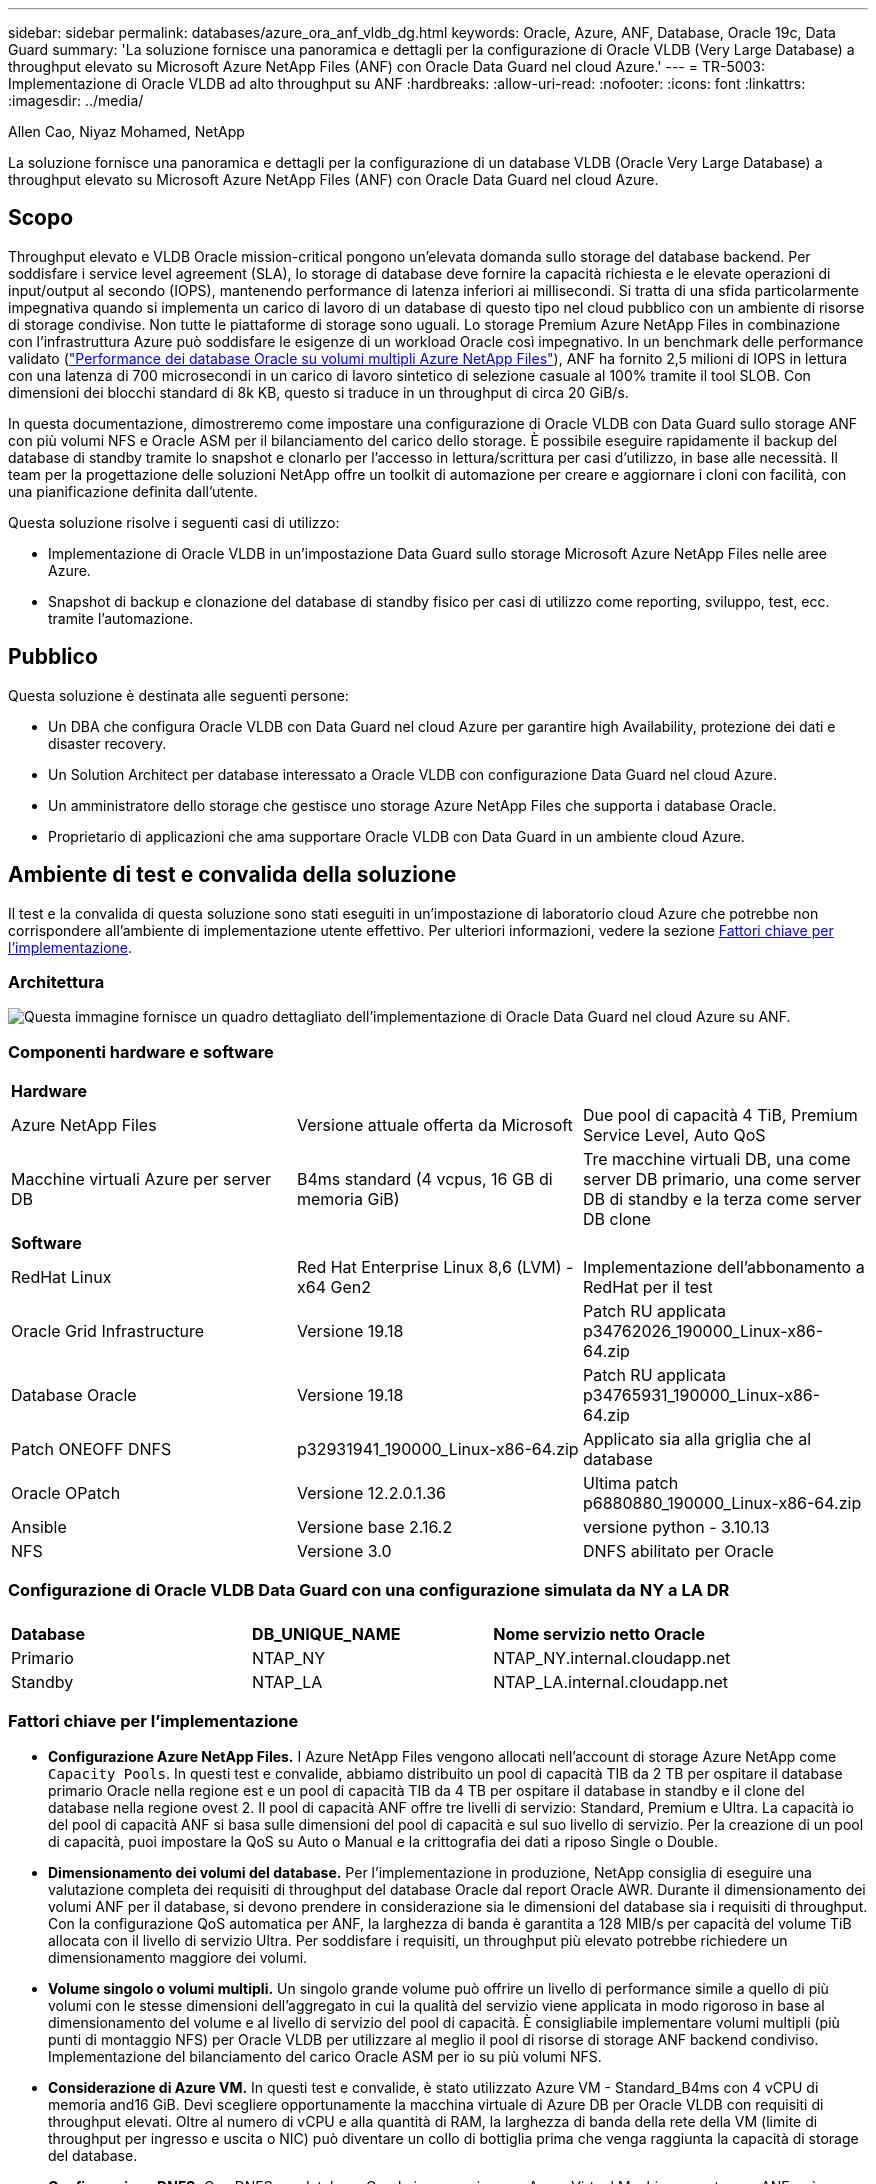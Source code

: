 ---
sidebar: sidebar 
permalink: databases/azure_ora_anf_vldb_dg.html 
keywords: Oracle, Azure, ANF, Database, Oracle 19c, Data Guard 
summary: 'La soluzione fornisce una panoramica e dettagli per la configurazione di Oracle VLDB (Very Large Database) a throughput elevato su Microsoft Azure NetApp Files (ANF) con Oracle Data Guard nel cloud Azure.' 
---
= TR-5003: Implementazione di Oracle VLDB ad alto throughput su ANF
:hardbreaks:
:allow-uri-read: 
:nofooter: 
:icons: font
:linkattrs: 
:imagesdir: ../media/


Allen Cao, Niyaz Mohamed, NetApp

[role="lead"]
La soluzione fornisce una panoramica e dettagli per la configurazione di un database VLDB (Oracle Very Large Database) a throughput elevato su Microsoft Azure NetApp Files (ANF) con Oracle Data Guard nel cloud Azure.



== Scopo

Throughput elevato e VLDB Oracle mission-critical pongono un'elevata domanda sullo storage del database backend. Per soddisfare i service level agreement (SLA), lo storage di database deve fornire la capacità richiesta e le elevate operazioni di input/output al secondo (IOPS), mantenendo performance di latenza inferiori ai millisecondi. Si tratta di una sfida particolarmente impegnativa quando si implementa un carico di lavoro di un database di questo tipo nel cloud pubblico con un ambiente di risorse di storage condivise. Non tutte le piattaforme di storage sono uguali. Lo storage Premium Azure NetApp Files in combinazione con l'infrastruttura Azure può soddisfare le esigenze di un workload Oracle così impegnativo. In un benchmark delle performance validato (link:https://learn.microsoft.com/en-us/azure/azure-netapp-files/performance-oracle-multiple-volumes["Performance dei database Oracle su volumi multipli Azure NetApp Files"^]), ANF ha fornito 2,5 milioni di IOPS in lettura con una latenza di 700 microsecondi in un carico di lavoro sintetico di selezione casuale al 100% tramite il tool SLOB. Con dimensioni dei blocchi standard di 8k KB, questo si traduce in un throughput di circa 20 GiB/s.

In questa documentazione, dimostreremo come impostare una configurazione di Oracle VLDB con Data Guard sullo storage ANF con più volumi NFS e Oracle ASM per il bilanciamento del carico dello storage. È possibile eseguire rapidamente il backup del database di standby tramite lo snapshot e clonarlo per l'accesso in lettura/scrittura per casi d'utilizzo, in base alle necessità. Il team per la progettazione delle soluzioni NetApp offre un toolkit di automazione per creare e aggiornare i cloni con facilità, con una pianificazione definita dall'utente.

Questa soluzione risolve i seguenti casi di utilizzo:

* Implementazione di Oracle VLDB in un'impostazione Data Guard sullo storage Microsoft Azure NetApp Files nelle aree Azure.
* Snapshot di backup e clonazione del database di standby fisico per casi di utilizzo come reporting, sviluppo, test, ecc. tramite l'automazione.




== Pubblico

Questa soluzione è destinata alle seguenti persone:

* Un DBA che configura Oracle VLDB con Data Guard nel cloud Azure per garantire high Availability, protezione dei dati e disaster recovery.
* Un Solution Architect per database interessato a Oracle VLDB con configurazione Data Guard nel cloud Azure.
* Un amministratore dello storage che gestisce uno storage Azure NetApp Files che supporta i database Oracle.
* Proprietario di applicazioni che ama supportare Oracle VLDB con Data Guard in un ambiente cloud Azure.




== Ambiente di test e convalida della soluzione

Il test e la convalida di questa soluzione sono stati eseguiti in un'impostazione di laboratorio cloud Azure che potrebbe non corrispondere all'ambiente di implementazione utente effettivo. Per ulteriori informazioni, vedere la sezione <<Fattori chiave per l'implementazione>>.



=== Architettura

image:azure_ora_anf_vldb_dg_architecture.png["Questa immagine fornisce un quadro dettagliato dell'implementazione di Oracle Data Guard nel cloud Azure su ANF."]



=== Componenti hardware e software

[cols="33%, 33%, 33%"]
|===


3+| *Hardware* 


| Azure NetApp Files | Versione attuale offerta da Microsoft | Due pool di capacità 4 TiB, Premium Service Level, Auto QoS 


| Macchine virtuali Azure per server DB | B4ms standard (4 vcpus, 16 GB di memoria GiB) | Tre macchine virtuali DB, una come server DB primario, una come server DB di standby e la terza come server DB clone 


3+| *Software* 


| RedHat Linux | Red Hat Enterprise Linux 8,6 (LVM) - x64 Gen2 | Implementazione dell'abbonamento a RedHat per il test 


| Oracle Grid Infrastructure | Versione 19.18 | Patch RU applicata p34762026_190000_Linux-x86-64.zip 


| Database Oracle | Versione 19.18 | Patch RU applicata p34765931_190000_Linux-x86-64.zip 


| Patch ONEOFF DNFS | p32931941_190000_Linux-x86-64.zip | Applicato sia alla griglia che al database 


| Oracle OPatch | Versione 12.2.0.1.36 | Ultima patch p6880880_190000_Linux-x86-64.zip 


| Ansible | Versione base 2.16.2 | versione python - 3.10.13 


| NFS | Versione 3.0 | DNFS abilitato per Oracle 
|===


=== Configurazione di Oracle VLDB Data Guard con una configurazione simulata da NY a LA DR

[cols="33%, 33%, 33%"]
|===


3+|  


| *Database* | *DB_UNIQUE_NAME* | *Nome servizio netto Oracle* 


| Primario | NTAP_NY | NTAP_NY.internal.cloudapp.net 


| Standby | NTAP_LA | NTAP_LA.internal.cloudapp.net 
|===


=== Fattori chiave per l'implementazione

* *Configurazione Azure NetApp Files.* I Azure NetApp Files vengono allocati nell'account di storage Azure NetApp come `Capacity Pools`. In questi test e convalide, abbiamo distribuito un pool di capacità TIB da 2 TB per ospitare il database primario Oracle nella regione est e un pool di capacità TIB da 4 TB per ospitare il database in standby e il clone del database nella regione ovest 2. Il pool di capacità ANF offre tre livelli di servizio: Standard, Premium e Ultra. La capacità io del pool di capacità ANF si basa sulle dimensioni del pool di capacità e sul suo livello di servizio. Per la creazione di un pool di capacità, puoi impostare la QoS su Auto o Manual e la crittografia dei dati a riposo Single o Double.
* *Dimensionamento dei volumi del database.* Per l'implementazione in produzione, NetApp consiglia di eseguire una valutazione completa dei requisiti di throughput del database Oracle dal report Oracle AWR. Durante il dimensionamento dei volumi ANF per il database, si devono prendere in considerazione sia le dimensioni del database sia i requisiti di throughput. Con la configurazione QoS automatica per ANF, la larghezza di banda è garantita a 128 MIB/s per capacità del volume TiB allocata con il livello di servizio Ultra. Per soddisfare i requisiti, un throughput più elevato potrebbe richiedere un dimensionamento maggiore dei volumi.
* *Volume singolo o volumi multipli.* Un singolo grande volume può offrire un livello di performance simile a quello di più volumi con le stesse dimensioni dell'aggregato in cui la qualità del servizio viene applicata in modo rigoroso in base al dimensionamento del volume e al livello di servizio del pool di capacità. È consigliabile implementare volumi multipli (più punti di montaggio NFS) per Oracle VLDB per utilizzare al meglio il pool di risorse di storage ANF backend condiviso. Implementazione del bilanciamento del carico Oracle ASM per io su più volumi NFS.
* *Considerazione di Azure VM.* In questi test e convalide, è stato utilizzato Azure VM - Standard_B4ms con 4 vCPU di memoria and16 GiB. Devi scegliere opportunamente la macchina virtuale di Azure DB per Oracle VLDB con requisiti di throughput elevati. Oltre al numero di vCPU e alla quantità di RAM, la larghezza di banda della rete della VM (limite di throughput per ingresso e uscita o NIC) può diventare un collo di bottiglia prima che venga raggiunta la capacità di storage del database.
* *Configurazione DNFS.* Con DNFS, un database Oracle in esecuzione su Azure Virtual Machine con storage ANF può aumentare in maniera significativa l'i/o del client NFS nativo. Assicurarsi che la patch p32931941 di Oracle DNFS sia applicata per risolvere potenziali bug.




== Implementazione della soluzione

Si presuppone che il database Oracle primario sia già distribuito in un ambiente cloud Azure all'interno di un VNET come punto di partenza per la configurazione di Oracle Data Guard. Idealmente, il database primario viene implementato su storage ANF con montaggio NFS. Il tuo database Oracle primario può anche essere eseguito su uno storage NetApp ONTAP o su qualsiasi altro storage scelto all'interno dell'ecosistema Azure o in un data center privato. La sezione seguente illustra la configurazione per Oracle VLDB su ANF in un'impostazione Oracle Data Guard tra un database Oracle primario in Azure con storage ANF a un database Oracle DB fisico di standby in Azure con storage ANF.



=== Prerequisiti per l'implementazione

[%collapsible]
====
L'implementazione richiede i seguenti prerequisiti.

. È stato configurato un account cloud Azure e sono state create le subnet VNET e di rete necessarie all'interno dell'account Azure.
. Dalla console del portale cloud Azure è necessario implementare almeno tre macchine virtuali Azure Linux, una come server Oracle DB primario, una come server Oracle DB di standby e un server DB clone di destinazione per il reporting, lo sviluppo e il test, ecc. per ulteriori dettagli sulla configurazione dell'ambiente, vedere lo schema dell'architettura nella sezione precedente. Per ulteriori informazioni, consultare anche Microsoftlink:https://azure.microsoft.com/en-us/products/virtual-machines["Macchine virtuali Azure"^].
. Il database Oracle primario deve essere installato e configurato nel server DB Oracle primario. D'altro canto, nel server Oracle DB di standby o nel server Oracle DB clone, viene installato solo il software Oracle e non vengono creati database Oracle. Idealmente, il layout delle directory dei file Oracle dovrebbe corrispondere esattamente a quello di tutti i server Oracle DB. Per dettagli sui consigli di NetApp per l'implementazione automatizzata di Oracle nel cloud Azure e ANF, fai riferimento ai seguenti report tecnici per assistenza.
+
** link:automation_ora_anf_nfs.html["TR-4987: Implementazione di Oracle semplificata e automatizzata su Azure NetApp Files con NFS"^]
+

NOTE: Assicurarsi di aver allocato almeno 128G MB nel volume root delle macchine virtuali di Azure in modo da avere spazio sufficiente per preparare i file di installazione di Oracle.



. Dalla console del portale cloud Azure, implementa due pool di capacità dello storage ANF per ospitare volumi di database Oracle. I pool di capacità di archiviazione ANF devono trovarsi in aree diverse per simulare una configurazione DataGuard effettiva. Se non si ha dimestichezza con l'implementazione dello storage ANF, consultare la documentazione link:https://learn.microsoft.com/en-us/azure/azure-netapp-files/azure-netapp-files-quickstart-set-up-account-create-volumes?tabs=azure-portal["QuickStart: Configurazione di Azure NetApp Files e creazione di un volume NFS"^] per istruzioni dettagliate.
+
image:azure_ora_anf_dg_anf_01.png["Schermata che mostra la configurazione dell'ambiente Azure."]

. Quando il database Oracle primario e il database Oracle di standby si trovano in due aree diverse, è necessario configurare un gateway VPN per consentire il flusso del traffico di dati tra due reti VLAN separate. La configurazione dettagliata della rete in Azure esula dall'ambito di questo documento. Le seguenti schermate forniscono un riferimento su come i gateway VPN sono configurati, connessi e il flusso di traffico di dati viene confermato nel laboratorio.
+
Gateway VPN Lab: image:azure_ora_anf_dg_vnet_01.png["Schermata che mostra la configurazione dell'ambiente Azure."]

+
Il gateway vnet primario: image:azure_ora_anf_dg_vnet_02.png["Schermata che mostra la configurazione dell'ambiente Azure."]

+
Stato di connessione del gateway VNET: image:azure_ora_anf_dg_vnet_03.png["Schermata che mostra la configurazione dell'ambiente Azure."]

+
Verificare che i flussi di traffico siano stati stabiliti (fare clic su tre punti per aprire la pagina): image:azure_ora_anf_dg_vnet_04.png["Schermata che mostra la configurazione dell'ambiente Azure."]



====


=== Configurazione primaria di Oracle VLDB per Data Guard

[%collapsible]
====
In questa dimostrazione, abbiamo configurato un database Oracle primario chiamato NTAP sul server DB Azure primario con sei punti di montaggio NFS: /U01 per il file binario Oracle, /U02, /U04, /U05, /u06 per i file di dati Oracle e un file di controllo Oracle, /U03 per i log attivi Oracle, i file di log archiviati e un file di controllo Oracle ridondante. Questa impostazione serve come configurazione di riferimento. La tua implementazione effettiva dovrebbe prendere in considerazione le esigenze e i requisiti specifici in termini di dimensionamento del pool di capacità, del livello di servizio, del numero di volumi di database e del dimensionamento di ogni volume.

Per informazioni dettagliate sulle procedure dettagliate per l'impostazione di Oracle Data Guard su NFS con ASM, fare riferimento alle sezioni relative a TR-5002 link:https://docs.netapp.com/us-en/netapp-solutions/databases/azure_ora_anf_data_guard.html["Riduzione dei costi di Oracle Active Data Guard con Azure NetApp Files"^]e TR-4974link:https://docs.netapp.com/us-en/netapp-solutions/databases/aws_ora_fsx_ec2_nfs_asm.html#purpose["Oracle 19c in Standalone Restart su AWS FSX/EC2 con NFS/ASM"^]. Anche se le procedure in TR-4974 sono state validate su Amazon FSX ONTAP, sono ugualmente applicabili ad ANF. Di seguito vengono illustrati i dettagli di un VLDB Oracle primario in una configurazione Data Guard.

. Il database primario NTAP sul server primario Azure DB orap.internal.cloudapp.net viene inizialmente implementato come database standalone con ANF su NFS e ASM come storage del database.
+
....

orap.internal.cloudapp.net:
resource group: ANFAVSRG
Location: East US
size: Standard B4ms (4 vcpus, 16 GiB memory)
OS: Linux (redhat 8.6)
pub_ip: 172.190.207.231
pri_ip: 10.0.0.4

[oracle@orap ~]$ df -h
Filesystem                 Size  Used Avail Use% Mounted on
devtmpfs                   7.7G     0  7.7G   0% /dev
tmpfs                      7.8G  1.1G  6.7G  15% /dev/shm
tmpfs                      7.8G   17M  7.7G   1% /run
tmpfs                      7.8G     0  7.8G   0% /sys/fs/cgroup
/dev/mapper/rootvg-rootlv   22G   20G  2.1G  91% /
/dev/mapper/rootvg-usrlv    10G  2.3G  7.8G  23% /usr
/dev/sda1                  496M  181M  315M  37% /boot
/dev/mapper/rootvg-varlv   8.0G  1.1G  7.0G  13% /var
/dev/sda15                 495M  5.8M  489M   2% /boot/efi
/dev/mapper/rootvg-homelv  2.0G   47M  2.0G   3% /home
/dev/mapper/rootvg-tmplv    12G   11G  1.9G  85% /tmp
/dev/sdb1                   32G   49M   30G   1% /mnt
10.0.2.38:/orap-u06        300G  282G   19G  94% /u06
10.0.2.38:/orap-u04        300G  282G   19G  94% /u04
10.0.2.36:/orap-u01        400G   21G  380G   6% /u01
10.0.2.37:/orap-u02        300G  282G   19G  94% /u02
10.0.2.36:/orap-u03        400G  282G  119G  71% /u03
10.0.2.39:/orap-u05        300G  282G   19G  94% /u05


[oracle@orap ~]$ cat /etc/oratab
#



# This file is used by ORACLE utilities.  It is created by root.sh
# and updated by either Database Configuration Assistant while creating
# a database or ASM Configuration Assistant while creating ASM instance.

# A colon, ':', is used as the field terminator.  A new line terminates
# the entry.  Lines beginning with a pound sign, '#', are comments.
#
# Entries are of the form:
#   $ORACLE_SID:$ORACLE_HOME:<N|Y>:
#
# The first and second fields are the system identifier and home
# directory of the database respectively.  The third field indicates
# to the dbstart utility that the database should , "Y", or should not,
# "N", be brought up at system boot time.
#
# Multiple entries with the same $ORACLE_SID are not allowed.
#
#
+ASM:/u01/app/oracle/product/19.0.0/grid:N
NTAP:/u01/app/oracle/product/19.0.0/NTAP:N



....
. Accedere al server DB principale come utente oracle. Convalidare la configurazione della griglia.
+
[source, cli]
----
$GRID_HOME/bin/crsctl stat res -t
----
+
....
[oracle@orap ~]$ $GRID_HOME/bin/crsctl stat res -t
--------------------------------------------------------------------------------
Name           Target  State        Server                   State details
--------------------------------------------------------------------------------
Local Resources
--------------------------------------------------------------------------------
ora.DATA.dg
               ONLINE  ONLINE       orap                     STABLE
ora.LISTENER.lsnr
               ONLINE  ONLINE       orap                     STABLE
ora.LOGS.dg
               ONLINE  ONLINE       orap                     STABLE
ora.asm
               ONLINE  ONLINE       orap                     Started,STABLE
ora.ons
               OFFLINE OFFLINE      orap                     STABLE
--------------------------------------------------------------------------------
Cluster Resources
--------------------------------------------------------------------------------
ora.cssd
      1        ONLINE  ONLINE       orap                     STABLE
ora.diskmon
      1        OFFLINE OFFLINE                               STABLE
ora.evmd
      1        ONLINE  ONLINE       orap                     STABLE
ora.ntap.db
      1        OFFLINE OFFLINE                               Instance Shutdown,ST
                                                             ABLE
--------------------------------------------------------------------------------
[oracle@orap ~]$

....
. Configurazione gruppo di dischi ASM.
+
[source, cli]
----
asmcmd
----
+
....

[oracle@orap ~]$ asmcmd
ASMCMD> lsdg
State    Type    Rebal  Sector  Logical_Sector  Block       AU  Total_MB  Free_MB  Req_mir_free_MB  Usable_file_MB  Offline_disks  Voting_files  Name
MOUNTED  EXTERN  N         512             512   4096  4194304   1146880  1136944                0         1136944              0             N  DATA/
MOUNTED  EXTERN  N         512             512   4096  4194304    286720   283312                0          283312              0             N  LOGS/
ASMCMD> lsdsk
Path
/u02/oradata/asm/orap_data_disk_01
/u02/oradata/asm/orap_data_disk_02
/u02/oradata/asm/orap_data_disk_03
/u02/oradata/asm/orap_data_disk_04
/u03/oralogs/asm/orap_logs_disk_01
/u03/oralogs/asm/orap_logs_disk_02
/u03/oralogs/asm/orap_logs_disk_03
/u03/oralogs/asm/orap_logs_disk_04
/u04/oradata/asm/orap_data_disk_05
/u04/oradata/asm/orap_data_disk_06
/u04/oradata/asm/orap_data_disk_07
/u04/oradata/asm/orap_data_disk_08
/u05/oradata/asm/orap_data_disk_09
/u05/oradata/asm/orap_data_disk_10
/u05/oradata/asm/orap_data_disk_11
/u05/oradata/asm/orap_data_disk_12
/u06/oradata/asm/orap_data_disk_13
/u06/oradata/asm/orap_data_disk_14
/u06/oradata/asm/orap_data_disk_15
/u06/oradata/asm/orap_data_disk_16
ASMCMD>

....
. Impostazione dei parametri per Data Guard sul DB primario.
+
....
SQL> show parameter name

NAME                                 TYPE        VALUE
------------------------------------ ----------- ------------------------------
cdb_cluster_name                     string
cell_offloadgroup_name               string
db_file_name_convert                 string
db_name                              string      NTAP
db_unique_name                       string      NTAP_NY
global_names                         boolean     FALSE
instance_name                        string      NTAP
lock_name_space                      string
log_file_name_convert                string
pdb_file_name_convert                string
processor_group_name                 string

NAME                                 TYPE        VALUE
------------------------------------ ----------- ------------------------------
service_names                        string      NTAP_NY.internal.cloudapp.net

SQL> sho parameter log_archive_dest

NAME                                 TYPE        VALUE
------------------------------------ ----------- ------------------------------
log_archive_dest                     string
log_archive_dest_1                   string      LOCATION=USE_DB_RECOVERY_FILE_
                                                 DEST VALID_FOR=(ALL_LOGFILES,A
                                                 LL_ROLES) DB_UNIQUE_NAME=NTAP_
                                                 NY
log_archive_dest_10                  string
log_archive_dest_11                  string
log_archive_dest_12                  string
log_archive_dest_13                  string
log_archive_dest_14                  string
log_archive_dest_15                  string

NAME                                 TYPE        VALUE
------------------------------------ ----------- ------------------------------
log_archive_dest_16                  string
log_archive_dest_17                  string
log_archive_dest_18                  string
log_archive_dest_19                  string
log_archive_dest_2                   string      SERVICE=NTAP_LA ASYNC VALID_FO
                                                 R=(ONLINE_LOGFILES,PRIMARY_ROL
                                                 E) DB_UNIQUE_NAME=NTAP_LA
log_archive_dest_20                  string
log_archive_dest_21                  string
log_archive_dest_22                  string

....
. Configurazione principale del DB.
+
....

SQL> select name, open_mode, log_mode from v$database;

NAME      OPEN_MODE            LOG_MODE
--------- -------------------- ------------
NTAP      READ WRITE           ARCHIVELOG


SQL> show pdbs

    CON_ID CON_NAME                       OPEN MODE  RESTRICTED
---------- ------------------------------ ---------- ----------
         2 PDB$SEED                       READ ONLY  NO
         3 NTAP_PDB1                      READ WRITE NO
         4 NTAP_PDB2                      READ WRITE NO
         5 NTAP_PDB3                      READ WRITE NO


SQL> select name from v$datafile;

NAME
--------------------------------------------------------------------------------
+DATA/NTAP/DATAFILE/system.257.1189724205
+DATA/NTAP/DATAFILE/sysaux.258.1189724249
+DATA/NTAP/DATAFILE/undotbs1.259.1189724275
+DATA/NTAP/86B637B62FE07A65E053F706E80A27CA/DATAFILE/system.266.1189725235
+DATA/NTAP/86B637B62FE07A65E053F706E80A27CA/DATAFILE/sysaux.267.1189725235
+DATA/NTAP/DATAFILE/users.260.1189724275
+DATA/NTAP/86B637B62FE07A65E053F706E80A27CA/DATAFILE/undotbs1.268.1189725235
+DATA/NTAP/2B1302C26E089A59E0630400000A4D5C/DATAFILE/system.272.1189726217
+DATA/NTAP/2B1302C26E089A59E0630400000A4D5C/DATAFILE/sysaux.273.1189726217
+DATA/NTAP/2B1302C26E089A59E0630400000A4D5C/DATAFILE/undotbs1.271.1189726217
+DATA/NTAP/2B1302C26E089A59E0630400000A4D5C/DATAFILE/users.275.1189726243

NAME
--------------------------------------------------------------------------------
+DATA/NTAP/2B13047FB98B9AAFE0630400000AFA5F/DATAFILE/system.277.1189726245
+DATA/NTAP/2B13047FB98B9AAFE0630400000AFA5F/DATAFILE/sysaux.278.1189726245
+DATA/NTAP/2B13047FB98B9AAFE0630400000AFA5F/DATAFILE/undotbs1.276.1189726245
+DATA/NTAP/2B13047FB98B9AAFE0630400000AFA5F/DATAFILE/users.280.1189726269
+DATA/NTAP/2B13061057039B10E0630400000AA001/DATAFILE/system.282.1189726271
+DATA/NTAP/2B13061057039B10E0630400000AA001/DATAFILE/sysaux.283.1189726271
+DATA/NTAP/2B13061057039B10E0630400000AA001/DATAFILE/undotbs1.281.1189726271
+DATA/NTAP/2B13061057039B10E0630400000AA001/DATAFILE/users.285.1189726293

19 rows selected.

SQL> select member from v$logfile;

MEMBER
--------------------------------------------------------------------------------
+DATA/NTAP/ONLINELOG/group_3.264.1189724351
+LOGS/NTAP/ONLINELOG/group_3.259.1189724361
+DATA/NTAP/ONLINELOG/group_2.263.1189724351
+LOGS/NTAP/ONLINELOG/group_2.257.1189724359
+DATA/NTAP/ONLINELOG/group_1.262.1189724351
+LOGS/NTAP/ONLINELOG/group_1.258.1189724359
+DATA/NTAP/ONLINELOG/group_4.286.1190297279
+LOGS/NTAP/ONLINELOG/group_4.262.1190297283
+DATA/NTAP/ONLINELOG/group_5.287.1190297293
+LOGS/NTAP/ONLINELOG/group_5.263.1190297295
+DATA/NTAP/ONLINELOG/group_6.288.1190297307

MEMBER
--------------------------------------------------------------------------------
+LOGS/NTAP/ONLINELOG/group_6.264.1190297309
+DATA/NTAP/ONLINELOG/group_7.289.1190297325
+LOGS/NTAP/ONLINELOG/group_7.265.1190297327

14 rows selected.

SQL> select name from v$controlfile;

NAME
--------------------------------------------------------------------------------
+DATA/NTAP/CONTROLFILE/current.261.1189724347
+LOGS/NTAP/CONTROLFILE/current.256.1189724347

....
. Configurazione DNFS sul database primario.
+
....
SQL> select svrname, dirname from v$dnfs_servers;

SVRNAME
--------------------------------------------------------------------------------
DIRNAME
--------------------------------------------------------------------------------
10.0.2.39
/orap-u05

10.0.2.38
/orap-u04

10.0.2.38
/orap-u06


SVRNAME
--------------------------------------------------------------------------------
DIRNAME
--------------------------------------------------------------------------------
10.0.2.37
/orap-u02

10.0.2.36
/orap-u03

10.0.2.36
/orap-u01


6 rows selected.

....


Questa operazione completa la dimostrazione di una configurazione di Data Guard per VLDB NTAP nel sito primario su ANF con NFS/ASM.

====


=== Configurazione standby di Oracle VLDB per Data Guard

[%collapsible]
====
Oracle Data Guard richiede la configurazione del kernel del sistema operativo e gli stack software Oracle, inclusi i set di patch sul server DB di standby, in modo che corrispondano al server DB primario. Per semplificare la gestione e la semplicità, la configurazione dello storage del database del server DB di standby dovrebbe idealmente corrispondere anche al server DB primario, come il layout della directory del database e le dimensioni dei punti di montaggio NFS.

Anche in questo caso, per le procedure dettagliate dettagliate per l'impostazione dello standby di Oracle Data Guard su NFS con ASM, fare riferimento alle sezioni relative a TR-5002 link:https://docs.netapp.com/us-en/netapp-solutions/databases/azure_ora_anf_data_guard.html["Riduzione dei costi di Oracle Active Data Guard con Azure NetApp Files"^]e TR-4974link:https://docs.netapp.com/us-en/netapp-solutions/databases/aws_ora_fsx_ec2_nfs_asm.html#purpose["Oracle 19c in Standalone Restart su AWS FSX/EC2 con NFS/ASM"^]. Di seguito viene illustrato il dettaglio della configurazione di standby di Oracle VLDB sul server DB di standby in un'impostazione Data Guard.

. La configurazione del server Oracle DB in standby nel laboratorio dimostrativo.
+
....
oras.internal.cloudapp.net:
resource group: ANFAVSRG
Location: West US 2
size: Standard B4ms (4 vcpus, 16 GiB memory)
OS: Linux (redhat 8.6)
pub_ip: 172.179.119.75
pri_ip: 10.0.1.4

[oracle@oras ~]$ df -h
Filesystem                 Size  Used Avail Use% Mounted on
devtmpfs                   7.7G     0  7.7G   0% /dev
tmpfs                      7.8G  1.1G  6.7G  15% /dev/shm
tmpfs                      7.8G   25M  7.7G   1% /run
tmpfs                      7.8G     0  7.8G   0% /sys/fs/cgroup
/dev/mapper/rootvg-rootlv   22G   17G  5.6G  75% /
/dev/mapper/rootvg-usrlv    10G  2.3G  7.8G  23% /usr
/dev/mapper/rootvg-varlv   8.0G  1.1G  7.0G  13% /var
/dev/mapper/rootvg-homelv  2.0G   52M  2.0G   3% /home
/dev/sda1                  496M  181M  315M  37% /boot
/dev/sda15                 495M  5.8M  489M   2% /boot/efi
/dev/mapper/rootvg-tmplv    12G   11G  1.8G  86% /tmp
/dev/sdb1                   32G   49M   30G   1% /mnt
10.0.3.36:/oras-u03        400G  282G  119G  71% /u03
10.0.3.36:/oras-u04        300G  282G   19G  94% /u04
10.0.3.36:/oras-u05        300G  282G   19G  94% /u05
10.0.3.36:/oras-u02        300G  282G   19G  94% /u02
10.0.3.36:/oras-u01        100G   21G   80G  21% /u01
10.0.3.36:/oras-u06        300G  282G   19G  94% /u06

[oracle@oras ~]$ cat /etc/oratab
#Backup file is  /u01/app/oracle/crsdata/oras/output/oratab.bak.oras.oracle line added by Agent
#



# This file is used by ORACLE utilities.  It is created by root.sh
# and updated by either Database Configuration Assistant while creating
# a database or ASM Configuration Assistant while creating ASM instance.

# A colon, ':', is used as the field terminator.  A new line terminates
# the entry.  Lines beginning with a pound sign, '#', are comments.
#
# Entries are of the form:
#   $ORACLE_SID:$ORACLE_HOME:<N|Y>:
#
# The first and second fields are the system identifier and home
# directory of the database respectively.  The third field indicates
# to the dbstart utility that the database should , "Y", or should not,
# "N", be brought up at system boot time.
#
# Multiple entries with the same $ORACLE_SID are not allowed.
#
#
+ASM:/u01/app/oracle/product/19.0.0/grid:N
NTAP:/u01/app/oracle/product/19.0.0/NTAP:N              # line added by Agent

....
. Configurazione dell'infrastruttura di rete sul server DB in standby.
+
....
[oracle@oras ~]$ $GRID_HOME/bin/crsctl stat res -t
--------------------------------------------------------------------------------
Name           Target  State        Server                   State details
--------------------------------------------------------------------------------
Local Resources
--------------------------------------------------------------------------------
ora.DATA.dg
               ONLINE  ONLINE       oras                     STABLE
ora.LISTENER.lsnr
               ONLINE  ONLINE       oras                     STABLE
ora.LOGS.dg
               ONLINE  ONLINE       oras                     STABLE
ora.asm
               ONLINE  ONLINE       oras                     Started,STABLE
ora.ons
               OFFLINE OFFLINE      oras                     STABLE
--------------------------------------------------------------------------------
Cluster Resources
--------------------------------------------------------------------------------
ora.cssd
      1        ONLINE  ONLINE       oras                     STABLE
ora.diskmon
      1        OFFLINE OFFLINE                               STABLE
ora.evmd
      1        ONLINE  ONLINE       oras                     STABLE
ora.ntap_la.db
      1        ONLINE  INTERMEDIATE oras                     Dismounted,Mount Ini
                                                             tiated,HOME=/u01/app
                                                             /oracle/product/19.0
                                                             .0/NTAP,STABLE
--------------------------------------------------------------------------------

....
. Configurazione dei gruppi di dischi ASM sul server DB di standby.
+
....

[oracle@oras ~]$ asmcmd
ASMCMD> lsdg
State    Type    Rebal  Sector  Logical_Sector  Block       AU  Total_MB  Free_MB  Req_mir_free_MB  Usable_file_MB  Offline_disks  Voting_files  Name
MOUNTED  EXTERN  N         512             512   4096  4194304   1146880  1136912                0         1136912              0             N  DATA/
MOUNTED  EXTERN  N         512             512   4096  4194304    286720   284228                0          284228              0             N  LOGS/
ASMCMD> lsdsk
Path
/u02/oradata/asm/oras_data_disk_01
/u02/oradata/asm/oras_data_disk_02
/u02/oradata/asm/oras_data_disk_03
/u02/oradata/asm/oras_data_disk_04
/u03/oralogs/asm/oras_logs_disk_01
/u03/oralogs/asm/oras_logs_disk_02
/u03/oralogs/asm/oras_logs_disk_03
/u03/oralogs/asm/oras_logs_disk_04
/u04/oradata/asm/oras_data_disk_05
/u04/oradata/asm/oras_data_disk_06
/u04/oradata/asm/oras_data_disk_07
/u04/oradata/asm/oras_data_disk_08
/u05/oradata/asm/oras_data_disk_09
/u05/oradata/asm/oras_data_disk_10
/u05/oradata/asm/oras_data_disk_11
/u05/oradata/asm/oras_data_disk_12
/u06/oradata/asm/oras_data_disk_13
/u06/oradata/asm/oras_data_disk_14
/u06/oradata/asm/oras_data_disk_15
/u06/oradata/asm/oras_data_disk_16


....
. Impostazione dei parametri per Data Guard sul database di standby.
+
....

SQL> show parameter name

NAME                                 TYPE        VALUE
------------------------------------ ----------- ------------------------------
cdb_cluster_name                     string
cell_offloadgroup_name               string
db_file_name_convert                 string
db_name                              string      NTAP
db_unique_name                       string      NTAP_LA
global_names                         boolean     FALSE
instance_name                        string      NTAP
lock_name_space                      string
log_file_name_convert                string
pdb_file_name_convert                string
processor_group_name                 string

NAME                                 TYPE        VALUE
------------------------------------ ----------- ------------------------------
service_names                        string      NTAP_LA.internal.cloudapp.net
SQL> show parameter log_archive_config

NAME                                 TYPE        VALUE
------------------------------------ ----------- ------------------------------
log_archive_config                   string      DG_CONFIG=(NTAP_NY,NTAP_LA)
SQL> show parameter fal_server

NAME                                 TYPE        VALUE
------------------------------------ ----------- ------------------------------
fal_server                           string      NTAP_NY


....
. Configurazione DB di standby.
+
....

SQL> select name, open_mode, log_mode from v$database;

NAME      OPEN_MODE            LOG_MODE
--------- -------------------- ------------
NTAP      MOUNTED              ARCHIVELOG

SQL> show pdbs

    CON_ID CON_NAME                       OPEN MODE  RESTRICTED
---------- ------------------------------ ---------- ----------
         2 PDB$SEED                       MOUNTED
         3 NTAP_PDB1                      MOUNTED
         4 NTAP_PDB2                      MOUNTED
         5 NTAP_PDB3                      MOUNTED

SQL> select name from v$datafile;

NAME
--------------------------------------------------------------------------------
+DATA/NTAP_LA/DATAFILE/system.261.1190301867
+DATA/NTAP_LA/DATAFILE/sysaux.262.1190301923
+DATA/NTAP_LA/DATAFILE/undotbs1.263.1190301969
+DATA/NTAP_LA/2B12C97618069248E0630400000AC50B/DATAFILE/system.264.1190301987
+DATA/NTAP_LA/2B12C97618069248E0630400000AC50B/DATAFILE/sysaux.265.1190302013
+DATA/NTAP_LA/DATAFILE/users.266.1190302039
+DATA/NTAP_LA/2B12C97618069248E0630400000AC50B/DATAFILE/undotbs1.267.1190302045
+DATA/NTAP_LA/2B1302C26E089A59E0630400000A4D5C/DATAFILE/system.268.1190302071
+DATA/NTAP_LA/2B1302C26E089A59E0630400000A4D5C/DATAFILE/sysaux.269.1190302099
+DATA/NTAP_LA/2B1302C26E089A59E0630400000A4D5C/DATAFILE/undotbs1.270.1190302125
+DATA/NTAP_LA/2B1302C26E089A59E0630400000A4D5C/DATAFILE/users.271.1190302133

NAME
--------------------------------------------------------------------------------
+DATA/NTAP_LA/2B13047FB98B9AAFE0630400000AFA5F/DATAFILE/system.272.1190302137
+DATA/NTAP_LA/2B13047FB98B9AAFE0630400000AFA5F/DATAFILE/sysaux.273.1190302163
+DATA/NTAP_LA/2B13047FB98B9AAFE0630400000AFA5F/DATAFILE/undotbs1.274.1190302189
+DATA/NTAP_LA/2B13047FB98B9AAFE0630400000AFA5F/DATAFILE/users.275.1190302197
+DATA/NTAP_LA/2B13061057039B10E0630400000AA001/DATAFILE/system.276.1190302201
+DATA/NTAP_LA/2B13061057039B10E0630400000AA001/DATAFILE/sysaux.277.1190302229
+DATA/NTAP_LA/2B13061057039B10E0630400000AA001/DATAFILE/undotbs1.278.1190302255
+DATA/NTAP_LA/2B13061057039B10E0630400000AA001/DATAFILE/users.279.1190302263

19 rows selected.

SQL> select name from v$controlfile;

NAME
--------------------------------------------------------------------------------
+DATA/NTAP_LA/CONTROLFILE/current.260.1190301831
+LOGS/NTAP_LA/CONTROLFILE/current.257.1190301833

SQL> select group#, type, member from v$logfile order by 2, 1;
    GROUP# TYPE    MEMBER
---------- ------- --------------------------------------------------------------------------------
         1 ONLINE  +DATA/NTAP_LA/ONLINELOG/group_1.280.1190302305
         1 ONLINE  +LOGS/NTAP_LA/ONLINELOG/group_1.259.1190302309
         2 ONLINE  +DATA/NTAP_LA/ONLINELOG/group_2.281.1190302315
         2 ONLINE  +LOGS/NTAP_LA/ONLINELOG/group_2.258.1190302319
         3 ONLINE  +DATA/NTAP_LA/ONLINELOG/group_3.282.1190302325
         3 ONLINE  +LOGS/NTAP_LA/ONLINELOG/group_3.260.1190302329
         4 STANDBY +DATA/NTAP_LA/ONLINELOG/group_4.283.1190302337
         4 STANDBY +LOGS/NTAP_LA/ONLINELOG/group_4.261.1190302339
         5 STANDBY +DATA/NTAP_LA/ONLINELOG/group_5.284.1190302347
         5 STANDBY +LOGS/NTAP_LA/ONLINELOG/group_5.262.1190302349
         6 STANDBY +DATA/NTAP_LA/ONLINELOG/group_6.285.1190302357

    GROUP# TYPE    MEMBER
---------- ------- --------------------------------------------------------------------------------
         6 STANDBY +LOGS/NTAP_LA/ONLINELOG/group_6.263.1190302359
         7 STANDBY +DATA/NTAP_LA/ONLINELOG/group_7.286.1190302367
         7 STANDBY +LOGS/NTAP_LA/ONLINELOG/group_7.264.1190302369

14 rows selected.


....
. Convalidare lo stato di ripristino del database di standby. Notare la `recovery logmerger` poll `APPLYING_LOG` azione.
+
....

SQL> SELECT ROLE, THREAD#, SEQUENCE#, ACTION FROM V$DATAGUARD_PROCESS;

ROLE                        THREAD#  SEQUENCE# ACTION
------------------------ ---------- ---------- ------------
recovery logmerger                1         32 APPLYING_LOG
recovery apply slave              0          0 IDLE
RFS async                         1         32 IDLE
recovery apply slave              0          0 IDLE
recovery apply slave              0          0 IDLE
RFS ping                          1         32 IDLE
archive redo                      0          0 IDLE
managed recovery                  0          0 IDLE
archive redo                      0          0 IDLE
archive redo                      0          0 IDLE
recovery apply slave              0          0 IDLE

ROLE                        THREAD#  SEQUENCE# ACTION
------------------------ ---------- ---------- ------------
redo transport monitor            0          0 IDLE
log writer                        0          0 IDLE
archive local                     0          0 IDLE
redo transport timer              0          0 IDLE
gap manager                       0          0 IDLE
RFS archive                       0          0 IDLE

17 rows selected.

....
. Configurazione DNFS su DB in standby.


....

SQL> select svrname, dirname from v$dnfs_servers;

SVRNAME
--------------------------------------------------------------------------------
DIRNAME
--------------------------------------------------------------------------------
10.0.3.36
/oras-u05

10.0.3.36
/oras-u04

10.0.3.36
/oras-u02

10.0.3.36
/oras-u06

10.0.3.36
/oras-u03



....
La dimostrazione di un'installazione di Data Guard per VLDB NTAP con ripristino in standby gestito abilitato nel sito di standby.

====


=== Impostare Data Guard Broker

[%collapsible]
====
Oracle Data Guard broker è un framework di gestione distribuito che automatizza e centralizza la creazione, la manutenzione e il monitoraggio delle configurazioni di Oracle Data Guard. Nella sezione seguente viene illustrato come configurare Data Guard Broker per la gestione dell'ambiente Data Guard.

. Avviare il broker di protezione dei dati sia sul database primario che su quello di standby con il seguente comando tramite sqlplus.
+
[source, cli]
----
alter system set dg_broker_start=true scope=both;
----
. Dal database primario, connettersi a Data Guard Borker come SYSDBA.
+
....

[oracle@orap ~]$ dgmgrl sys@NTAP_NY
DGMGRL for Linux: Release 19.0.0.0.0 - Production on Wed Dec 11 20:53:20 2024
Version 19.18.0.0.0

Copyright (c) 1982, 2019, Oracle and/or its affiliates.  All rights reserved.

Welcome to DGMGRL, type "help" for information.
Password:
Connected to "NTAP_NY"
Connected as SYSDBA.
DGMGRL>


....
. Creare e abilitare la configurazione di Data Guard Broker.
+
....

DGMGRL> create configuration dg_config as primary database is NTAP_NY connect identifier is NTAP_NY;
Configuration "dg_config" created with primary database "ntap_ny"
DGMGRL> add database NTAP_LA as connect identifier is NTAP_LA;
Database "ntap_la" added
DGMGRL> enable configuration;
Enabled.
DGMGRL> show configuration;

Configuration - dg_config

  Protection Mode: MaxPerformance
  Members:
  ntap_ny - Primary database
    ntap_la - Physical standby database

Fast-Start Failover:  Disabled

Configuration Status:
SUCCESS   (status updated 3 seconds ago)

....
. Convalidare lo stato del database nel framework di gestione di Data Guard Broker.
+
....

DGMGRL> show database db1_ny;

Database - db1_ny

  Role:               PRIMARY
  Intended State:     TRANSPORT-ON
  Instance(s):
    db1

Database Status:
SUCCESS

DGMGRL> show database db1_la;

Database - db1_la

  Role:               PHYSICAL STANDBY
  Intended State:     APPLY-ON
  Transport Lag:      0 seconds (computed 1 second ago)
  Apply Lag:          0 seconds (computed 1 second ago)
  Average Apply Rate: 2.00 KByte/s
  Real Time Query:    OFF
  Instance(s):
    db1

Database Status:
SUCCESS

DGMGRL>

....


In caso di errore, Data Guard Broker può essere utilizzato per eseguire il failover del database primario in standby istantaneamente. Se `Fast-Start Failover` è attivato, Data Guard Broker può eseguire il failover del database primario in standby quando viene rilevato un errore senza l'intervento dell'utente.

====


=== Clonazione del database di standby per altri casi di utilizzo tramite automazione

[%collapsible]
====
Contatta il team di progettazione delle soluzioni NetApp per ottenere il toolkit di automazione per creare e fare un refresh dei cloni per un Lifecycle management completo dei cloni.

====


== Dove trovare ulteriori informazioni

Per ulteriori informazioni sulle informazioni descritte in questo documento, consultare i seguenti documenti e/o siti Web:

* TR-5002: Riduzione dei costi di Oracle Active Data Guard con Azure NetApp Files
+
link:https://docs.netapp.com/us-en/netapp-solutions/databases/azure_ora_anf_data_guard.html#purpose["https://docs.netapp.com/us-en/netapp-solutions/databases/azure_ora_anf_data_guard.html#purpose"^]

* TR-4974: Oracle 19c in Standalone Restart su AWS FSX/EC2 con NFS/ASM
+
link:https://docs.netapp.com/us-en/netapp-solutions/databases/aws_ora_fsx_ec2_nfs_asm.html#purpose["https://docs.netapp.com/us-en/netapp-solutions/databases/aws_ora_fsx_ec2_nfs_asm.html#purpose"^]

* Azure NetApp Files
+
link:https://azure.microsoft.com/en-us/products/netapp["https://azure.microsoft.com/en-us/products/netapp"^]

* Concetti e amministrazione di Oracle Data Guard
+
link:https://docs.oracle.com/en/database/oracle/oracle-database/19/sbydb/index.html#Oracle%C2%AE-Data-Guard["https://docs.oracle.com/en/database/oracle/oracle-database/19/sbydb/index.html#Oracle%C2%AE-Data-Guard"^]


